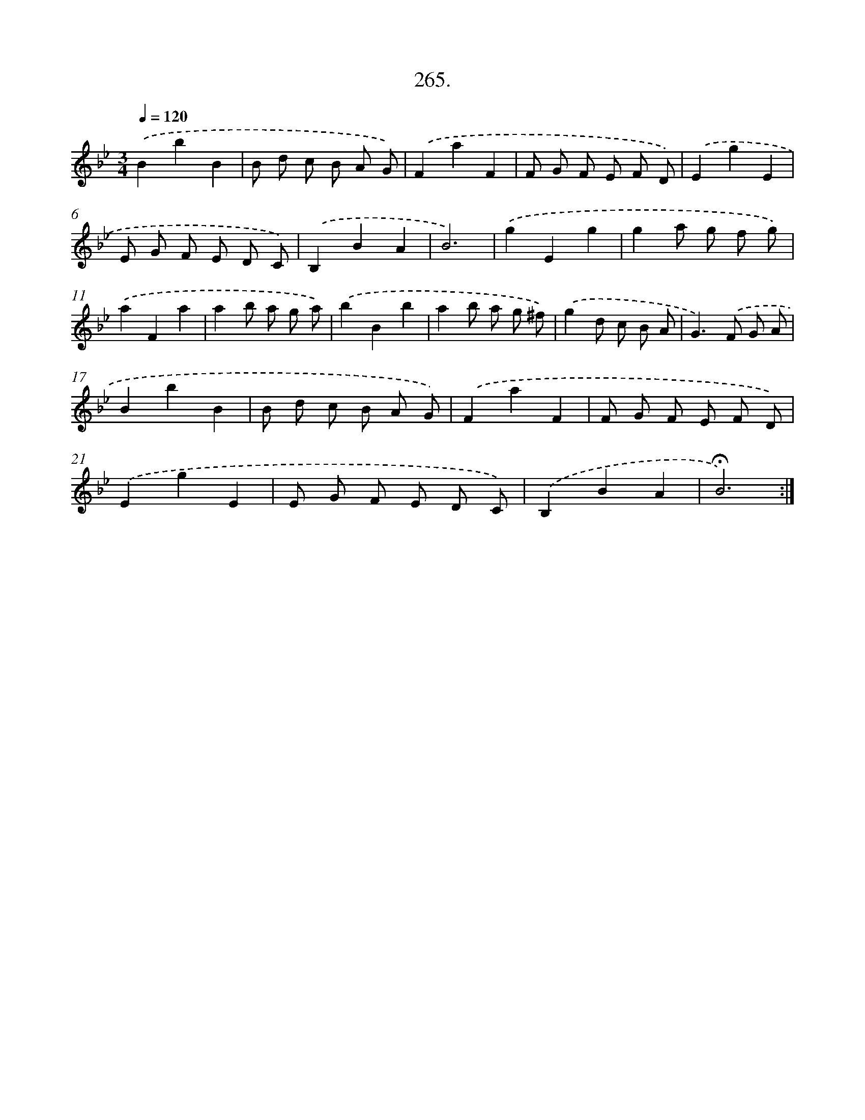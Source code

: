 X: 14282
T: 265.
%%abc-version 2.0
%%abcx-abcm2ps-target-version 5.9.1 (29 Sep 2008)
%%abc-creator hum2abc beta
%%abcx-conversion-date 2018/11/01 14:37:42
%%humdrum-veritas 137392256
%%humdrum-veritas-data 1201783956
%%continueall 1
%%barnumbers 0
L: 1/8
M: 3/4
Q: 1/4=120
K: Bb clef=treble
.('B2b2B2 |
B d c B A G) |
.('F2a2F2 |
F G F E F D) |
.('E2g2E2 |
E G F E D C) |
.('B,2B2A2 |
B6) |
.('g2E2g2 |
g2a g f g) |
.('a2F2a2 |
a2b a g a) |
.('b2B2b2 |
a2b a g ^f) |
.('g2d c B A |
G2>).('F2 G A |
B2b2B2 |
B d c B A G) |
.('F2a2F2 |
F G F E F D) |
.('E2g2E2 |
E G F E D C) |
.('B,2B2A2 |
!fermata!B6) :|]
